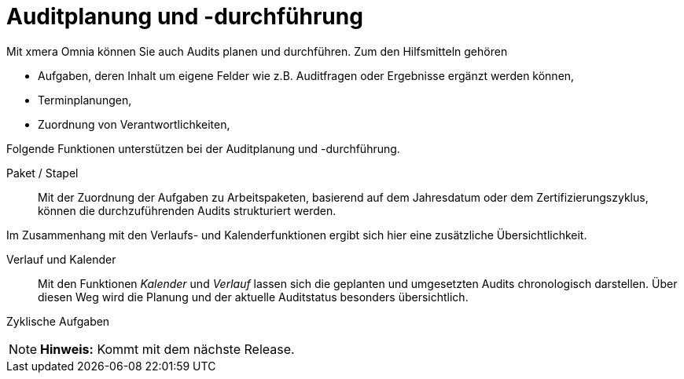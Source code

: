 = Auditplanung und -durchführung

Mit xmera Omnia können Sie auch Audits planen und durchführen. Zum den Hilfsmitteln gehören

- Aufgaben, deren Inhalt um eigene Felder wie z.B. Auditfragen oder Ergebnisse ergänzt werden können,
- Terminplanungen,
- Zuordnung von Verantwortlichkeiten,

Folgende Funktionen unterstützen bei der Auditplanung und -durchführung.

Paket / Stapel:: 

Mit der Zuordnung der Aufgaben zu Arbeitspaketen, basierend auf dem Jahresdatum oder dem Zertifizierungszyklus, können die durchzuführenden Audits strukturiert werden.

Im Zusammenhang mit den Verlaufs- und Kalenderfunktionen ergibt sich hier eine zusätzliche Übersichtlichkeit.

Verlauf und Kalender:: 

Mit den Funktionen _Kalender_ und _Verlauf_ lassen sich die geplanten und umgesetzten Audits chronologisch darstellen. Über diesen Weg wird die Planung und der aktuelle Auditstatus besonders übersichtlich.

Zyklische Aufgaben:: 

[NOTE]
*Hinweis:* Kommt mit dem nächste Release.
